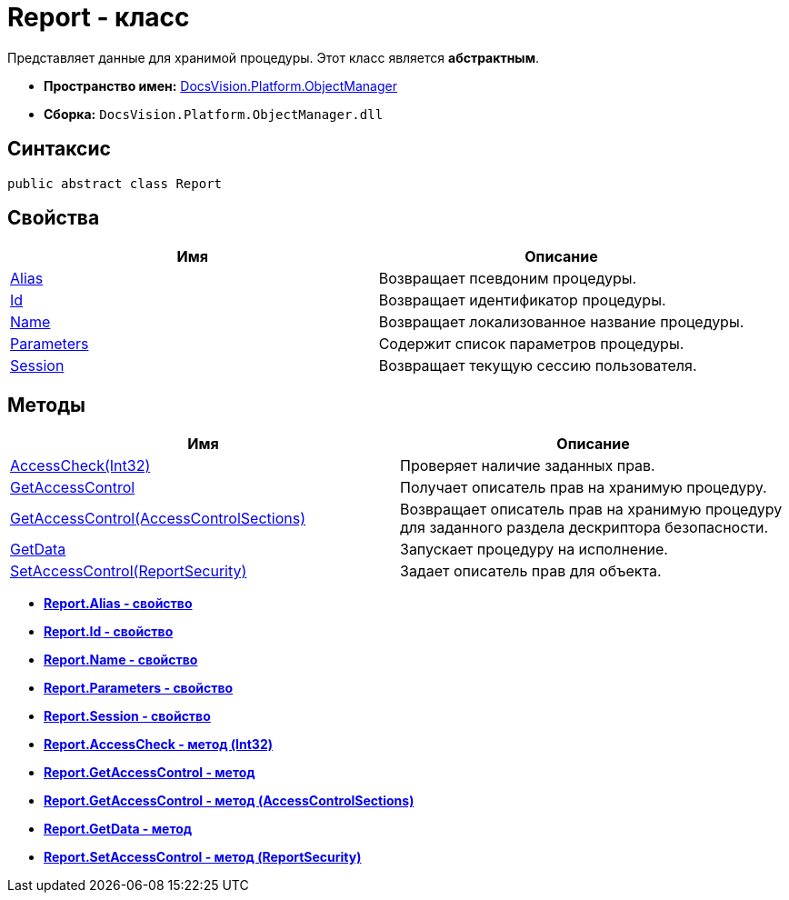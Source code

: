 = Report - класс

Представляет данные для хранимой процедуры. Этот класс является *абстрактным*.

* *Пространство имен:* xref:api/DocsVision/Platform/ObjectManager/ObjectManager_NS.adoc[DocsVision.Platform.ObjectManager]
* *Сборка:* `DocsVision.Platform.ObjectManager.dll`

== Синтаксис

[source,csharp]
----
public abstract class Report
----

== Свойства

[cols=",",options="header"]
|===
|Имя |Описание
|xref:api/DocsVision/Platform/ObjectManager/Report.Alias_PR.adoc[Alias] |Возвращает псевдоним процедуры.
|xref:api/DocsVision/Platform/ObjectManager/Report.Id_PR.adoc[Id] |Возвращает идентификатор процедуры.
|xref:api/DocsVision/Platform/ObjectManager/Report.Name_PR.adoc[Name] |Возвращает локализованное название процедуры.
|xref:api/DocsVision/Platform/ObjectManager/Report.Parameters_PR.adoc[Parameters] |Содержит список параметров процедуры.
|xref:api/DocsVision/Platform/ObjectManager/Report.Session_PR.adoc[Session] |Возвращает текущую сессию пользователя.
|===

== Методы

[cols=",",options="header"]
|===
|Имя |Описание
|xref:api/DocsVision/Platform/ObjectManager/Report.AccessCheck_MT.adoc[AccessCheck(Int32)] |Проверяет наличие заданных прав.
|xref:api/DocsVision/Platform/ObjectManager/Report.GetAccessControl_MT.adoc[GetAccessControl] |Получает описатель прав на хранимую процедуру.
|xref:api/DocsVision/Platform/ObjectManager/Report.GetAccessControl_1_MT.adoc[GetAccessControl(AccessControlSections)] |Возвращает описатель прав на хранимую процедуру для заданного раздела дескриптора безопасности.
|xref:api/DocsVision/Platform/ObjectManager/Report.GetData_MT.adoc[GetData] |Запускает процедуру на исполнение.
|xref:api/DocsVision/Platform/ObjectManager/Report.SetAccessControl_MT.adoc[SetAccessControl(ReportSecurity)] |Задает описатель прав для объекта.
|===

* *xref:api/DocsVision/Platform/ObjectManager/Report.Alias_PR.adoc[Report.Alias - свойство]* +
* *xref:api/DocsVision/Platform/ObjectManager/Report.Id_PR.adoc[Report.Id - свойство]* +
* *xref:api/DocsVision/Platform/ObjectManager/Report.Name_PR.adoc[Report.Name - свойство]* +
* *xref:api/DocsVision/Platform/ObjectManager/Report.Parameters_PR.adoc[Report.Parameters - свойство]* +
* *xref:api/DocsVision/Platform/ObjectManager/Report.Session_PR.adoc[Report.Session - свойство]* +
* *xref:api/DocsVision/Platform/ObjectManager/Report.AccessCheck_MT.adoc[Report.AccessCheck - метод (Int32)]* +
* *xref:api/DocsVision/Platform/ObjectManager/Report.GetAccessControl_MT.adoc[Report.GetAccessControl - метод]* +
* *xref:api/DocsVision/Platform/ObjectManager/Report.GetAccessControl_1_MT.adoc[Report.GetAccessControl - метод (AccessControlSections)]* +
* *xref:api/DocsVision/Platform/ObjectManager/Report.GetData_MT.adoc[Report.GetData - метод]* +
* *xref:api/DocsVision/Platform/ObjectManager/Report.SetAccessControl_MT.adoc[Report.SetAccessControl - метод (ReportSecurity)]* +
